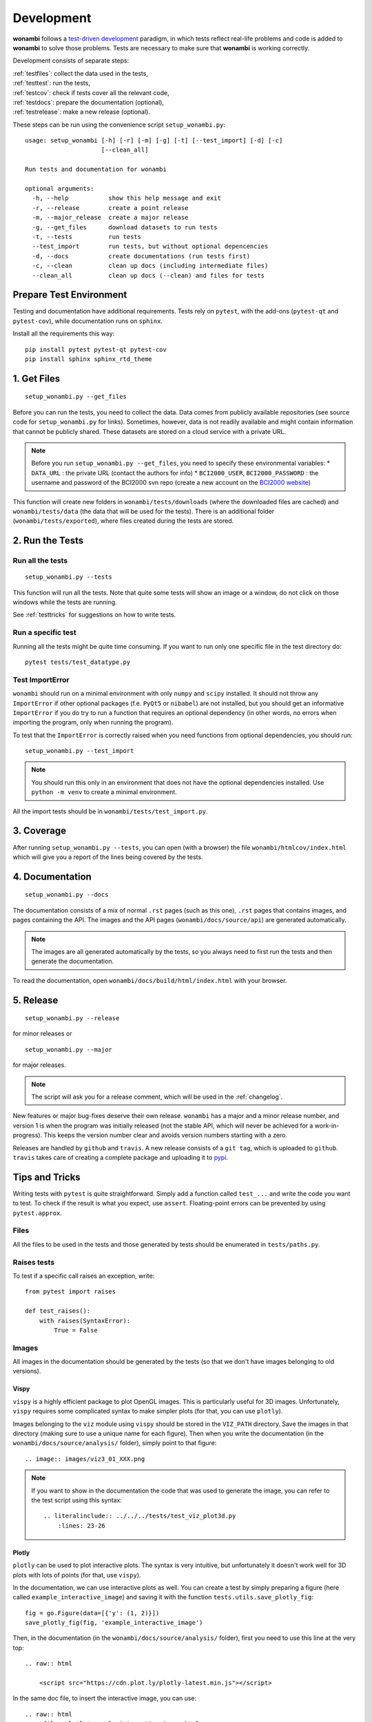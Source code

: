 Development
===========
**wonambi** follows a `test-driven development <https://en.wikipedia.org/wiki/Test-driven_development>`_ paradigm, in which tests reflect real-life problems and code is added to **wonambi** to solve those problems.
Tests are necessary to make sure that **wonambi** is working correctly.

Development consists of separate steps:

| :ref:`testfiles`: collect the data used in the tests,
| :ref:`testtest`: run the tests,
| :ref:`testcov`: check if tests cover all the relevant code,
| :ref:`testdocs`: prepare the documentation (optional),
| :ref:`testrelease`: make a new release (optional).

These steps can be run using the convenience script ``setup_wonambi.py``::

    usage: setup_wonambi [-h] [-r] [-m] [-g] [-t] [--test_import] [-d] [-c]
                         [--clean_all]

    Run tests and documentation for wonambi
                     
    optional arguments:
      -h, --help           show this help message and exit
      -r, --release        create a point release
      -m, --major_release  create a major release
      -g, --get_files      download datasets to run tests
      -t, --tests          run tests
      --test_import        run tests, but without optional depencencies
      -d, --docs           create documentations (run tests first)
      -c, --clean          clean up docs (including intermediate files)
      --clean_all          clean up docs (--clean) and files for tests

Prepare Test Environment
------------------------
Testing and documentation have additional requirements.
Tests rely on ``pytest``, with the add-ons (``pytest-qt`` and ``pytest-cov``), while documentation runs on ``sphinx``.

Install all the requirements this way::

    pip install pytest pytest-qt pytest-cov
    pip install sphinx sphinx_rtd_theme

.. _testfiles:

1. Get Files
------------
::

    setup_wonambi.py --get_files

Before you can run the tests, you need to collect the data.
Data comes from publicly available repositories (see source code for ``setup_wonambi.py`` for links). 
Sometimes, however, data is not readily available and might contain information that cannot be publicly shared.
These datasets are stored on a cloud service with a private URL.

.. NOTE::
   Before you run ``setup_wonambi.py --get_files``, you need to specify these environmental variables:
   * ``DATA_URL`` : the private URL (contact the authors for info)
   * ``BCI2000_USER``, ``BCI2000_PASSWORD`` : the username and password of the BCI2000 svn repo (create a new account on the `BCI2000 website <https://www.bci2000.org/useradmin/>`_)

This function will create new folders in ``wonambi/tests/downloads`` (where the downloaded files are cached) and ``wonambi/tests/data`` (the data that will be used for the tests).
There is an additional folder (``wonambi/tests/exported``), where files created during the tests are stored.
 
.. _testtest:

2. Run the Tests
----------------

Run all the tests
^^^^^^^^^^^^^^^^^
::

    setup_wonambi.py --tests

This function will run all the tests. 
Note that quite some tests will show an image or a window, do not click on those windows while the tests are running.

See :ref:`testtricks` for suggestions on how to write tests.

Run a specific test
^^^^^^^^^^^^^^^^^^^
Running all the tests might be quite time consuming.
If you want to run only one specific file in the test directory do::

   pytest tests/test_datatype.py

Test ImportError
^^^^^^^^^^^^^^^^
``wonambi`` should run on a minimal environment with only ``numpy`` and ``scipy`` installed.
It should not throw any ``ImportError`` if other optional packages (f.e. ``PyQt5`` or ``nibabel``) are not installed, but you should get an informative ``ImportError`` if you do try to run a function that requires an optional dependency (in other words, no errors when importing the program, only when running the program).

To test that the ``ImportError`` is correctly raised when you need functions from optional dependencies, you should run::

    setup_wonambi.py --test_import

.. NOTE::
   You should run this only in an environment that does not have the optional dependencies installed. 
   Use ``python -m venv`` to create a minimal environment.

All the import tests should be in ``wonambi/tests/test_import.py``.

.. _testcov:

3. Coverage
-----------
After running ``setup_wonambi.py --tests``, you can open (with a browser) the file ``wonambi/htmlcov/index.html`` which will give you a report of the lines being covered by the tests.

.. _testdocs:

4. Documentation
----------------
::

    setup_wonambi.py --docs

The documentation consists of a mix of normal ``.rst`` pages (such as this one), ``.rst`` pages that contains images, and pages containing the API.
The images and the API pages (``wonambi/docs/source/api``) are generated automatically.

.. NOTE::
   The images are all generated automatically by the tests, so you always need to first run the tests and then generate the documentation.

To read the documentation, open ``wonambi/docs/build/html/index.html`` with your browser.

.. _testrelease:

5. Release
----------
::

    setup_wonambi.py --release

for minor releases or 
::

    setup_wonambi.py --major

for major releases.

.. NOTE::
   The script will ask you for a release comment, which will be used in the :ref:`changelog`.

New features or major bug-fixes deserve their own release.
``wonambi`` has a major and a minor release number, and version 1 is when the program was initially released (not the stable API, which will never be achieved for a work-in-progress).
This keeps the version number clear and avoids version numbers starting with a zero.

Releases are handled by ``github`` and ``travis``.
A new release consists of a ``git tag``, which is uploaded to ``github``.
``travis`` takes care of creating a complete package and uploading it to `pypi <https://pypi.python.org/pypi/wonambi>`_.

.. _testtricks:

Tips and Tricks
---------------

Writing tests with ``pytest`` is quite straightforward. 
Simply add a function called ``test_...`` and write the code you want to test.
To check if the result is what you expect, use ``assert``.
Floating-point errors can be prevented by using ``pytest.approx``.

Files
^^^^^
All the files to be used in the tests and those generated by tests should be enumerated in ``tests/paths.py``.

Raises tests
^^^^^^^^^^^^
To test if a specific call raises an exception, write::

    from pytest import raises

    def test_raises():
        with raises(SyntaxError):
            True = False

Images
^^^^^^

All images in the documentation should be generated by the tests (so that we don't have images belonging to old versions).

Vispy
"""""
``vispy`` is a highly efficient package to plot OpenGL images. 
This is particularly useful for 3D images. 
Unfortunately, ``vispy`` requires some complicated syntax to make simpler plots (for that, you can use ``plotly``).

Images belonging to the ``viz`` module using ``vispy`` should be stored in the ``VIZ_PATH`` directory.
Save the images in that directory (making sure to use a unique name for each figure).
Then when you write the documentation (in the ``wonambi/docs/source/analysis/`` folder), simply point to that figure::

    .. image:: images/viz3_01_XXX.png

.. NOTE::
   If you want to show in the documentation the code that was used to generate the image, you can refer to the test script using this syntax::

       .. literalinclude:: ../../../tests/test_viz_plot3d.py
           :lines: 23-26

Plotly
""""""
``plotly`` can be used to plot interactive plots.
The syntax is very intuitive, but unfortunately it doesn't work well for 3D plots with lots of points (for that, use ``vispy``).

In the documentation, we can use interactive plots as well.
You can create a test by simply preparing a figure (here called ``example_interactive_image``) and saving it with the function ``tests.utils.save_plotly_fig``::

    fig = go.Figure(data=[{'y': (1, 2)}])
    save_plotly_fig(fig, 'example_interactive_image')

Then, in the documentation (in the ``wonambi/docs/source/analysis/`` folder), first you need to use this line at the very top::

    .. raw:: html
    
        <script src="https://cdn.plot.ly/plotly-latest.min.js"></script>

In the same doc file, to insert the interactive image, you can use::

    .. raw:: html
        :file: plotly/example_interactive_image.html

You can use ``literalinclude`` to show the actual code in the tests.

Qt test
^^^^^^^
Testing using Qt is often complicated and verbose, but it's still very important to test it right.
A simple test should be written as::

    def test_mainwindow(qtbot):
        w = MainWindow()
        qtbot.addWidget(w)

Modal Dialog
""""""""""""
Modal dialogs are those dialog that block the main window and keep it on the background.
I don't know how to interact with the modal dialog, so we just skip the dialog and we pass ``test_filename`` as additional argument to the method::

    def make_new_group(self, checked=False, test_name=None):
        if test_name is None:
           new_name = QInputDialog.getText(self, 'New Group',
                                          'Enter Name')
        else:
           new_name = [test_name, True]  # like output of getText

Screenshots
"""""""""""
Screenshot of a window or a part of a window (widget), you can highlight a widget in red and create a screenshot with::

    def test_grab_screenshot(qtbot):

        w = MainWindow()
        qtbot.addWidget(w)
        w.labels.setStyleSheet("background-color: red;")
        w.grab().save(str(GUI_PATH / 'xxx.png'))
        w.labels.setStyleSheet("")

If you use a menubar, there is no simple way to get a screenshot, so you need to capture the whole screen::

    def test_widget_notes_import_fasst(qtbot):

        w = MainWindow()
        qtbot.addWidget(w)

        menubar = w.menuBar()

        # --- Complex code to capture screenshot of menubar ---#
        def screenshot():
            screen = QApplication.primaryScreen()
            png_name = str(GUI_PATH / 'notes_04_import_fasst.png')
            screen.grabWindow(0, w.x(), w.y(), w.width(), w.height()).save(png_name)

        # lots of processEvents needed
        QApplication.processEvents()
        QTimer.singleShot(3000, screenshot)
        QApplication.processEvents()
        sleep(5)
        QApplication.processEvents()
        w.close()
        # --- ---#
